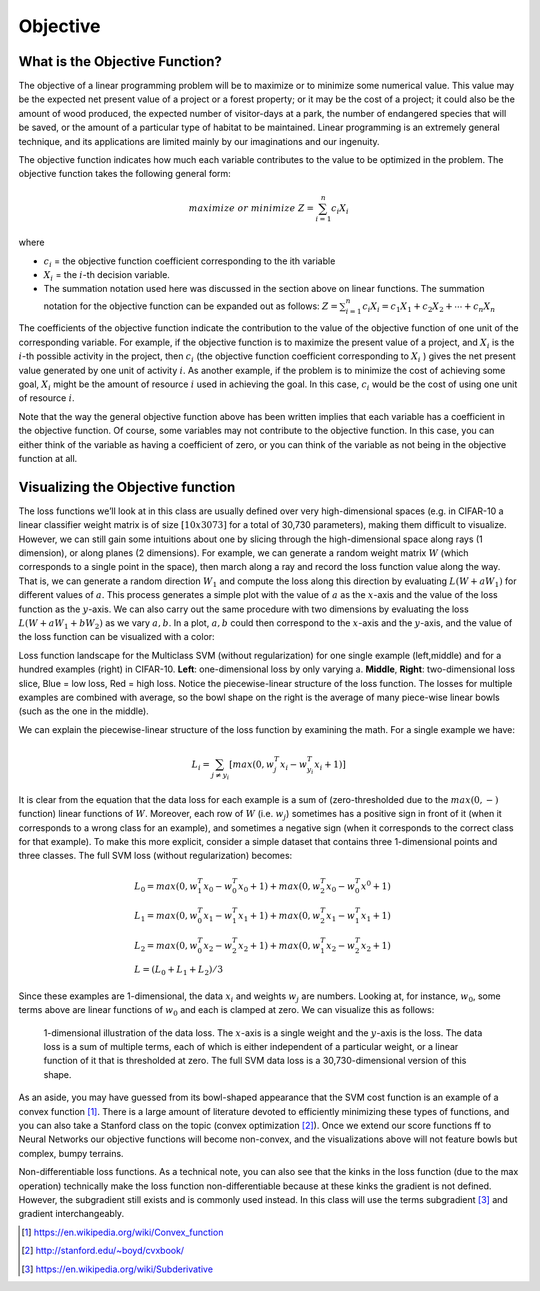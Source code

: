 =========
Objective
=========

What is the Objective Function?
==================================

The objective of a linear programming problem will be to maximize or to minimize
some numerical value. This value may be the expected net present value of a project
or a forest property; or it may be the cost of a project; it could also be the amount
of wood produced, the expected number of visitor-days at a park, the number of
endangered species that will be saved, or the amount of a particular type of habitat
to be maintained. Linear programming is an extremely general technique, and its
applications are limited mainly by our imaginations and our ingenuity.

The objective function indicates how much each variable contributes to the value to
be optimized in the problem. The objective function takes the following general form:

.. math::

    maximize & or & minimize  & Z = \sum_{i=1}^{n}c_i X_i

where

* :math:`c_i` = the objective function coefficient corresponding to the ith variable
* :math:`X_i` = the :math:`i`-th decision variable.
* The summation notation used here was discussed in the section above on linear
  functions. The summation notation for the objective function can be expanded out as
  follows: :math:`Z = \sum_{i=1}^{n} c_i X_i = c_1 X_1 + c_2 X_2 + \cdots + c_n X_n`


The coefficients of the objective function indicate the contribution to the value of
the objective function of one unit of the corresponding variable. For example, if the
objective function is to maximize the present value of a project, and :math:`X_i` is
the :math:`i`-th possible activity in the project, then :math:`c_i` (the objective
function coefficient corresponding to :math:`X_i` ) gives the net present value generated
by one unit of activity :math:`i`. As another example, if the problem is to minimize
the cost of achieving some goal, :math:`X_i` might be the amount of resource :math:`i`
used in achieving the goal. In this case, :math:`c_i` would be the cost of using one
unit of resource :math:`i`.

Note that the way the general objective function above has been written implies that
each variable has a coefficient in the objective function. Of course, some variables
may not contribute to the objective function. In this case, you can either think of
the variable as having a coefficient of zero, or you can think of the variable as
not being in the objective function at all.


Visualizing the Objective function
=====================================

The loss functions we’ll look at in this class are usually defined over very
high-dimensional spaces (e.g. in CIFAR-10 a linear classifier weight matrix is of
size :math:`[10 x 3073]` for a total of 30,730 parameters), making them difficult
to visualize. However, we can still gain some intuitions about one by slicing
through the high-dimensional space along rays (1 dimension), or along planes (2
dimensions). For example, we can generate a random weight matrix :math:`W` (which
corresponds to a single point in the space), then march along a ray and record
the loss function value along the way. That is, we can generate a random
direction :math:`W_1` and compute the loss along this direction by
evaluating :math:`L(W+aW_1)` for different values of :math:`a`. This process
generates a simple plot with the value of :math:`a` as the :math:`x`-axis and
the value of the loss function as the :math:`y`-axis. We can also carry out the
same procedure with two dimensions by evaluating the loss :math:`L(W+aW_1+bW_2)`
as we vary :math:`a,b`. In a plot, :math:`a,b` could then correspond to the :math:`x`-axis
and the :math:`y`-axis, and the value of the loss function can be visualized with a color:

.. image:: pics/init_1.png
    :width: 30%
.. image:: pics/init_2.jpg
    :width: 30%
.. image:: pics/init_3.jpg
    :width: 30%

Loss function landscape for the Multiclass SVM (without regularization) for
one single example (left,middle) and for a hundred examples (right) in CIFAR-10.
**Left**: one-dimensional loss by only varying a. **Middle**, **Right**: two-dimensional
loss slice, Blue = low loss, Red = high loss. Notice the piecewise-linear structure of
the loss function. The losses for multiple examples are combined with average, so
the bowl shape on the right is the average of many piece-wise linear bowls (such as
the one in the middle).

We can explain the piecewise-linear structure of the loss function by examining the math.
For a single example we have:

.. math::

    L_i=\sum_{j \neq y_i}[max(0,w_j^T x_i−w_{y_i}^T x_i+1)]

It is clear from the equation that the data loss for each example is a sum of (zero-thresholded
due to the :math:`max(0,−)` function) linear functions of :math:`W`. Moreover, each row
of :math:`W` (i.e. :math:`w_j`) sometimes has a positive sign in front of it (when it
corresponds to a wrong class for an example), and sometimes a negative sign (when it
corresponds to the correct class for that example). To make this more explicit,
consider a simple dataset that contains three 1-dimensional points and three classes.
The full SVM loss (without regularization) becomes:

.. math::

    & L_0=max(0,w_1^T x_0 − w_0^T x_0 + 1)+max(0,w_2^T x_0−w_0^T x^0+1) \\
    & L_1 = max(0,w_0^T x_1−w_1^T x_1+1)+max(0,w_2^T x_1−w_1^T x_1+1) \\
    & L_2 = max(0,w_0^T x_2−w_2^T x_2+1)+max(0,w_1^T x_2−w_2^T x_2+1) \\
    & L = (L_0+L_1+L_2)/3

Since these examples are 1-dimensional, the data :math:`x_i` and weights :math:`w_j` are
numbers. Looking at, for instance, :math:`w_0`, some terms above are linear functions
of :math:`w_0` and each is clamped at zero. We can visualize this as follows:

.. figure:: pics/init_4.png

    1-dimensional illustration of the data loss. The :math:`x`-axis is a single weight and
    the :math:`y`-axis is the loss. The data loss is a sum of multiple terms, each of which
    is either independent of a particular weight, or a linear function of it that is
    thresholded at zero. The full SVM data loss is a 30,730-dimensional version of this shape.

As an aside, you may have guessed from its bowl-shaped appearance that the SVM cost function
is an example of a convex function [1]_. There is a large amount of literature devoted to
efficiently minimizing these types of functions, and you can also take a Stanford class on
the topic (convex optimization [2]_). Once we extend our score functions ff to Neural Networks
our objective functions will become non-convex, and the visualizations above will not feature
bowls but complex, bumpy terrains.

Non-differentiable loss functions. As a technical note, you can also see that the kinks in
the loss function (due to the max operation) technically make the loss function non-differentiable
because at these kinks the gradient is not defined. However, the subgradient still exists and
is commonly used instead. In this class will use the terms subgradient [3]_ and gradient interchangeably.



.. [1] https://en.wikipedia.org/wiki/Convex_function
.. [2] http://stanford.edu/~boyd/cvxbook/
.. [3] https://en.wikipedia.org/wiki/Subderivative





